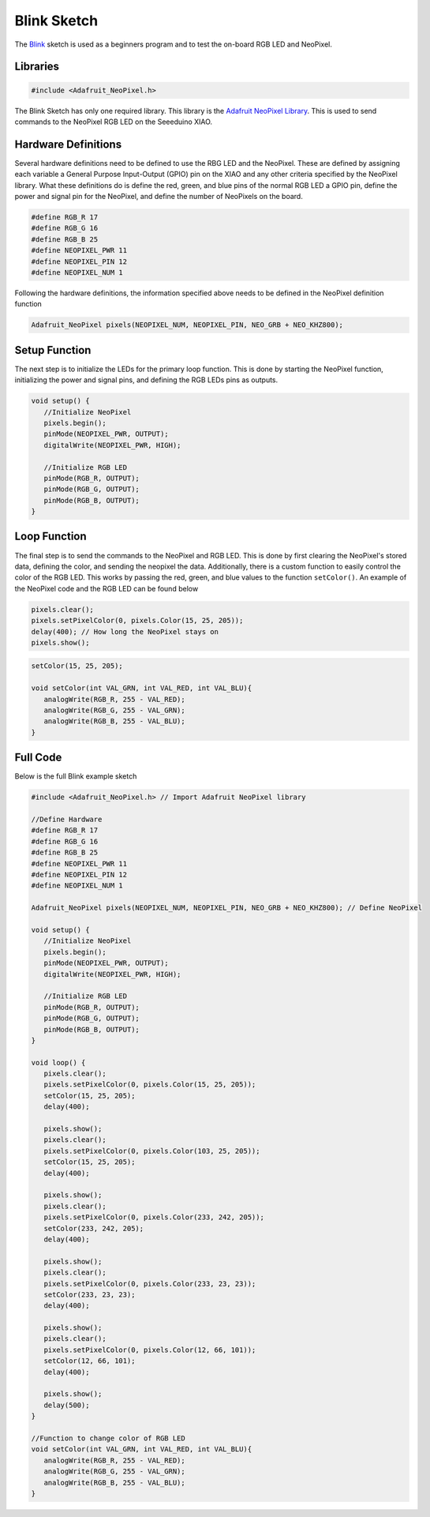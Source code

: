 .. Copyright 2024 Destination SPACE Inc.
   Licensed under the Apache License, Version 2.0 (the "License");
   you may not use this file except in compliance with the License.
   You may obtain a copy of the License at

      http://www.apache.org/licenses/LICENSE-2.0

   Unless required by applicable law or agreed to in writing, software
   distributed under the License is distributed on an "AS IS" BASIS,
   WITHOUT WARRANTIES OR CONDITIONS OF ANY KIND, either express or implied.
   See the License for the specific language governing permissions and
   limitations under the License.

.. _blink-sketch:

Blink Sketch
============

The `Blink <https://gitlab.com/Destination-SPACE/ds-weather-station-v4.5/-/blob/main/software/Blink/Blink.ino>`_ sketch is used as a beginners program and to test the on-board RGB LED and NeoPixel.

Libraries
---------

.. code-block:: cpp
   
   #include <Adafruit_NeoPixel.h>

The Blink Sketch has only one required library. This library is the `Adafruit NeoPixel Library <https://github.com/adafruit/Adafruit_NeoPixel>`_. This is used to send commands to the NeoPixel RGB LED on the Seeeduino XIAO.

Hardware Definitions
--------------------

Several hardware definitions need to be defined to use the RBG LED and the NeoPixel. These are defined by assigning each variable a General Purpose Input-Output (GPIO) pin on the XIAO and any other criteria specified by the NeoPixel library. What these definitions do is define the red, green, and blue pins of the normal RGB LED a GPIO pin, define the power and signal pin for the NeoPixel, and define the number of NeoPixels on the board.

.. code-block:: cpp

   #define RGB_R 17
   #define RGB_G 16
   #define RGB_B 25
   #define NEOPIXEL_PWR 11
   #define NEOPIXEL_PIN 12
   #define NEOPIXEL_NUM 1

Following the hardware definitions, the information specified above needs to be defined in the NeoPixel definition function

.. code-block:: cpp

   Adafruit_NeoPixel pixels(NEOPIXEL_NUM, NEOPIXEL_PIN, NEO_GRB + NEO_KHZ800);

Setup Function
--------------

The next step is to initialize the LEDs for the primary loop function. This is done by starting the NeoPixel function, initializing the power and signal pins, and defining the RGB LEDs pins as outputs.

.. code-block:: cpp

   void setup() {
      //Initialize NeoPixel
      pixels.begin();
      pinMode(NEOPIXEL_PWR, OUTPUT);
      digitalWrite(NEOPIXEL_PWR, HIGH);

      //Initialize RGB LED
      pinMode(RGB_R, OUTPUT);
      pinMode(RGB_G, OUTPUT);
      pinMode(RGB_B, OUTPUT);
   }

Loop Function
-------------

The final step is to send the commands to the NeoPixel and RGB LED. This is done by first clearing the NeoPixel's stored data, defining the color, and sending the neopixel the data. Additionally, there is a custom function to easily control the color of the RGB LED. This works by passing the red, green, and blue values to the function ``setColor()``. An example of the NeoPixel code and the RGB LED can be found below

.. code-block:: cpp
   
   pixels.clear();
   pixels.setPixelColor(0, pixels.Color(15, 25, 205));
   delay(400); // How long the NeoPixel stays on
   pixels.show();

.. code-block:: cpp
   
   setColor(15, 25, 205);

   void setColor(int VAL_GRN, int VAL_RED, int VAL_BLU){
      analogWrite(RGB_R, 255 - VAL_RED);
      analogWrite(RGB_G, 255 - VAL_GRN);
      analogWrite(RGB_B, 255 - VAL_BLU);
   }

Full Code
--------- 

Below is the full Blink example sketch

.. code-block:: cpp
   
   #include <Adafruit_NeoPixel.h> // Import Adafruit NeoPixel library

   //Define Hardware
   #define RGB_R 17
   #define RGB_G 16
   #define RGB_B 25
   #define NEOPIXEL_PWR 11
   #define NEOPIXEL_PIN 12
   #define NEOPIXEL_NUM 1

   Adafruit_NeoPixel pixels(NEOPIXEL_NUM, NEOPIXEL_PIN, NEO_GRB + NEO_KHZ800); // Define NeoPixel

   void setup() {
      //Initialize NeoPixel
      pixels.begin();
      pinMode(NEOPIXEL_PWR, OUTPUT);
      digitalWrite(NEOPIXEL_PWR, HIGH);

      //Initialize RGB LED
      pinMode(RGB_R, OUTPUT);
      pinMode(RGB_G, OUTPUT);
      pinMode(RGB_B, OUTPUT);
   }

   void loop() { 
      pixels.clear();
      pixels.setPixelColor(0, pixels.Color(15, 25, 205));
      setColor(15, 25, 205);
      delay(400);

      pixels.show();
      pixels.clear();
      pixels.setPixelColor(0, pixels.Color(103, 25, 205));
      setColor(15, 25, 205);
      delay(400);

      pixels.show();
      pixels.clear();
      pixels.setPixelColor(0, pixels.Color(233, 242, 205));
      setColor(233, 242, 205);
      delay(400);

      pixels.show();
      pixels.clear();
      pixels.setPixelColor(0, pixels.Color(233, 23, 23));
      setColor(233, 23, 23);
      delay(400);

      pixels.show();
      pixels.clear();
      pixels.setPixelColor(0, pixels.Color(12, 66, 101));
      setColor(12, 66, 101);
      delay(400);

      pixels.show();
      delay(500);
   }

   //Function to change color of RGB LED
   void setColor(int VAL_GRN, int VAL_RED, int VAL_BLU){
      analogWrite(RGB_R, 255 - VAL_RED);
      analogWrite(RGB_G, 255 - VAL_GRN);
      analogWrite(RGB_B, 255 - VAL_BLU);
   }